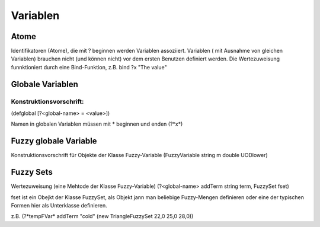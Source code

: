 *********
Variablen
*********

Atome
=====

Identifikatoren (Atome), die mit ? beginnen werden Variablen assoziiert. Variablen ( mit Ausnahme von gleichen Variablen) brauchen nicht (und können nicht)  vor dem ersten Benutzen definiert werden.
Die Wertezuweisung funnktioniert durch eine Bind-Funktion, z.B. bind ?x "The value"

Globale Variablen
=================

Konstruktionsvorschrift:
------------------------
(defglobal [?<global-name> = <value>])

Namen in globalen Variablen müssen mit * beginnen und enden (?*x*)

Fuzzy globale Variable
======================

Konstruktionsvorschrift für Objekte der Klasse Fuzzy-Variable
(FuzzyVariable string m double UODlower)

Fuzzy Sets
==========

Wertezuweisung (eine Mehtode der Klasse Fuzzy-Variable)
(?<global-name> addTerm string term, FuzzySet fset)

fset ist ein Obejkt der Klasse FuzzySet, als Objekt jann man beliebige Fuzzy-Mengen definieren oder eine der typischen Formen hier als Unterklasse definieren.

z.B. (?*tempFVar* addTerm "cold" (new TriangleFuzzySet 22,0 25,0 28,0))